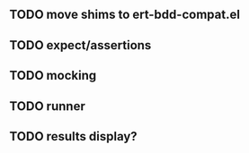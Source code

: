 ** TODO move shims to ert-bdd-compat.el
** TODO expect/assertions
** TODO mocking
** TODO runner
** TODO results display?
